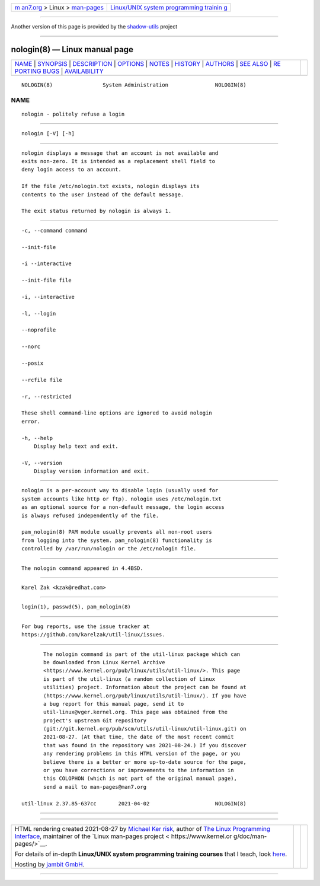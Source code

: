 .. container:: page-top

.. container:: nav-bar

   +----------------------------------+----------------------------------+
   | `m                               | `Linux/UNIX system programming   |
   | an7.org <../../../index.html>`__ | trainin                          |
   | > Linux >                        | g <http://man7.org/training/>`__ |
   | `man-pages <../index.html>`__    |                                  |
   +----------------------------------+----------------------------------+

--------------

Another version of this page is provided by the
`shadow-utils <nologin.8@@shadow-utils.html>`__ project

--------------

nologin(8) — Linux manual page
==============================

+-----------------------------------+-----------------------------------+
| `NAME <#NAME>`__ \|               |                                   |
| `SYNOPSIS <#SYNOPSIS>`__ \|       |                                   |
| `DESCRIPTION <#DESCRIPTION>`__ \| |                                   |
| `OPTIONS <#OPTIONS>`__ \|         |                                   |
| `NOTES <#NOTES>`__ \|             |                                   |
| `HISTORY <#HISTORY>`__ \|         |                                   |
| `AUTHORS <#AUTHORS>`__ \|         |                                   |
| `SEE ALSO <#SEE_ALSO>`__ \|       |                                   |
| `RE                               |                                   |
| PORTING BUGS <#REPORTING_BUGS>`__ |                                   |
| \|                                |                                   |
| `AVAILABILITY <#AVAILABILITY>`__  |                                   |
+-----------------------------------+-----------------------------------+
| .. container:: man-search-box     |                                   |
+-----------------------------------+-----------------------------------+

::

   NOLOGIN(8)                System Administration               NOLOGIN(8)

NAME
-------------------------------------------------

::

          nologin - politely refuse a login


---------------------------------------------------------

::

          nologin [-V] [-h]


---------------------------------------------------------------

::

          nologin displays a message that an account is not available and
          exits non-zero. It is intended as a replacement shell field to
          deny login access to an account.

          If the file /etc/nologin.txt exists, nologin displays its
          contents to the user instead of the default message.

          The exit status returned by nologin is always 1.


-------------------------------------------------------

::

          -c, --command command

          --init-file

          -i --interactive

          --init-file file

          -i, --interactive

          -l, --login

          --noprofile

          --norc

          --posix

          --rcfile file

          -r, --restricted

          These shell command-line options are ignored to avoid nologin
          error.

          -h, --help
              Display help text and exit.

          -V, --version
              Display version information and exit.


---------------------------------------------------

::

          nologin is a per-account way to disable login (usually used for
          system accounts like http or ftp). nologin uses /etc/nologin.txt
          as an optional source for a non-default message, the login access
          is always refused independently of the file.

          pam_nologin(8) PAM module usually prevents all non-root users
          from logging into the system. pam_nologin(8) functionality is
          controlled by /var/run/nologin or the /etc/nologin file.


-------------------------------------------------------

::

          The nologin command appeared in 4.4BSD.


-------------------------------------------------------

::

          Karel Zak <kzak@redhat.com>


---------------------------------------------------------

::

          login(1), passwd(5), pam_nologin(8)


---------------------------------------------------------------------

::

          For bug reports, use the issue tracker at
          https://github.com/karelzak/util-linux/issues.


-----------------------------------------------------------------

::

          The nologin command is part of the util-linux package which can
          be downloaded from Linux Kernel Archive
          <https://www.kernel.org/pub/linux/utils/util-linux/>. This page
          is part of the util-linux (a random collection of Linux
          utilities) project. Information about the project can be found at
          ⟨https://www.kernel.org/pub/linux/utils/util-linux/⟩. If you have
          a bug report for this manual page, send it to
          util-linux@vger.kernel.org. This page was obtained from the
          project's upstream Git repository
          ⟨git://git.kernel.org/pub/scm/utils/util-linux/util-linux.git⟩ on
          2021-08-27. (At that time, the date of the most recent commit
          that was found in the repository was 2021-08-24.) If you discover
          any rendering problems in this HTML version of the page, or you
          believe there is a better or more up-to-date source for the page,
          or you have corrections or improvements to the information in
          this COLOPHON (which is not part of the original manual page),
          send a mail to man-pages@man7.org

   util-linux 2.37.85-637cc       2021-04-02                     NOLOGIN(8)

--------------

--------------

.. container:: footer

   +-----------------------+-----------------------+-----------------------+
   | HTML rendering        |                       | |Cover of TLPI|       |
   | created 2021-08-27 by |                       |                       |
   | `Michael              |                       |                       |
   | Ker                   |                       |                       |
   | risk <https://man7.or |                       |                       |
   | g/mtk/index.html>`__, |                       |                       |
   | author of `The Linux  |                       |                       |
   | Programming           |                       |                       |
   | Interface <https:     |                       |                       |
   | //man7.org/tlpi/>`__, |                       |                       |
   | maintainer of the     |                       |                       |
   | `Linux man-pages      |                       |                       |
   | project <             |                       |                       |
   | https://www.kernel.or |                       |                       |
   | g/doc/man-pages/>`__. |                       |                       |
   |                       |                       |                       |
   | For details of        |                       |                       |
   | in-depth **Linux/UNIX |                       |                       |
   | system programming    |                       |                       |
   | training courses**    |                       |                       |
   | that I teach, look    |                       |                       |
   | `here <https://ma     |                       |                       |
   | n7.org/training/>`__. |                       |                       |
   |                       |                       |                       |
   | Hosting by `jambit    |                       |                       |
   | GmbH                  |                       |                       |
   | <https://www.jambit.c |                       |                       |
   | om/index_en.html>`__. |                       |                       |
   +-----------------------+-----------------------+-----------------------+

--------------

.. container:: statcounter

   |Web Analytics Made Easy - StatCounter|

.. |Cover of TLPI| image:: https://man7.org/tlpi/cover/TLPI-front-cover-vsmall.png
   :target: https://man7.org/tlpi/
.. |Web Analytics Made Easy - StatCounter| image:: https://c.statcounter.com/7422636/0/9b6714ff/1/
   :class: statcounter
   :target: https://statcounter.com/
